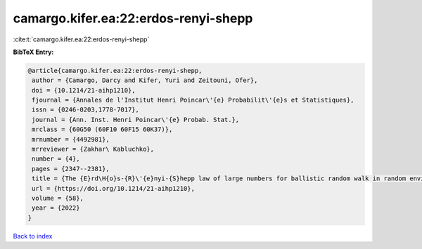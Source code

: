 camargo.kifer.ea:22:erdos-renyi-shepp
=====================================

:cite:t:`camargo.kifer.ea:22:erdos-renyi-shepp`

**BibTeX Entry:**

.. code-block:: bibtex

   @article{camargo.kifer.ea:22:erdos-renyi-shepp,
    author = {Camargo, Darcy and Kifer, Yuri and Zeitouni, Ofer},
    doi = {10.1214/21-aihp1210},
    fjournal = {Annales de l'Institut Henri Poincar\'{e} Probabilit\'{e}s et Statistiques},
    issn = {0246-0203,1778-7017},
    journal = {Ann. Inst. Henri Poincar\'{e} Probab. Stat.},
    mrclass = {60G50 (60F10 60F15 60K37)},
    mrnumber = {4492981},
    mrreviewer = {Zakhar\ Kabluchko},
    number = {4},
    pages = {2347--2381},
    title = {The {E}rd\H{o}s-{R}\'{e}nyi-{S}hepp law of large numbers for ballistic random walk in random environment},
    url = {https://doi.org/10.1214/21-aihp1210},
    volume = {58},
    year = {2022}
   }

`Back to index <../By-Cite-Keys.rst>`_
